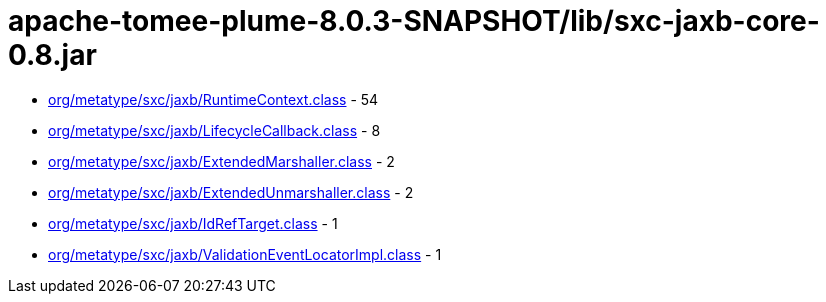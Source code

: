 = apache-tomee-plume-8.0.3-SNAPSHOT/lib/sxc-jaxb-core-0.8.jar

 - link:org/metatype/sxc/jaxb/RuntimeContext.adoc[org/metatype/sxc/jaxb/RuntimeContext.class] - 54
 - link:org/metatype/sxc/jaxb/LifecycleCallback.adoc[org/metatype/sxc/jaxb/LifecycleCallback.class] - 8
 - link:org/metatype/sxc/jaxb/ExtendedMarshaller.adoc[org/metatype/sxc/jaxb/ExtendedMarshaller.class] - 2
 - link:org/metatype/sxc/jaxb/ExtendedUnmarshaller.adoc[org/metatype/sxc/jaxb/ExtendedUnmarshaller.class] - 2
 - link:org/metatype/sxc/jaxb/IdRefTarget.adoc[org/metatype/sxc/jaxb/IdRefTarget.class] - 1
 - link:org/metatype/sxc/jaxb/ValidationEventLocatorImpl.adoc[org/metatype/sxc/jaxb/ValidationEventLocatorImpl.class] - 1
